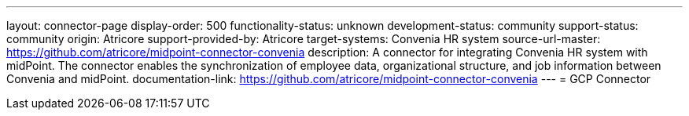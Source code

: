 ---
layout: connector-page
display-order: 500
functionality-status: unknown
development-status: community
support-status: community
origin: Atricore
support-provided-by: Atricore
target-systems: Convenia HR system
source-url-master: https://github.com/atricore/midpoint-connector-convenia 
description: A connector for integrating Convenia HR system with midPoint. The connector enables the synchronization of employee data, organizational structure, and job information between Convenia and midPoint.
documentation-link: https://github.com/atricore/midpoint-connector-convenia 
---
= GCP Connector
